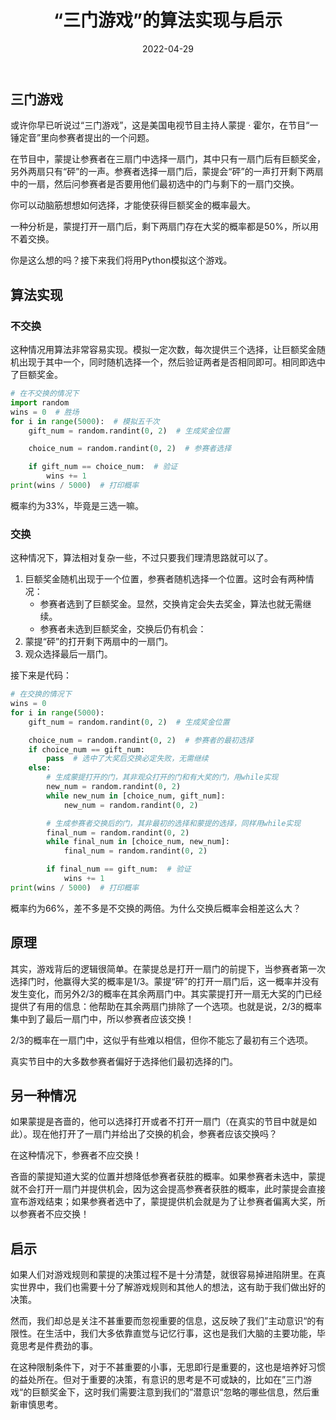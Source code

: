 #+title: “三门游戏”的算法实现与启示
#+date: 2022-04-29


**  三门游戏

或许你早已听说过“三门游戏”，这是美国电视节目主持人蒙提 · 霍尔，在节目“一锤定音”里向参赛者提出的一个问题。

在节目中，蒙提让参赛者在三扇门中选择一扇门，其中只有一扇门后有巨额奖金，另外两扇只有“砰”的一声。参赛者选择一扇门后，蒙提会“砰”的一声打开剩下两扇中的一扇，然后问参赛者是否要用他们最初选中的门与剩下的一扇门交换。

你可以动脑筋想想如何选择，才能使获得巨额奖金的概率最大。

一种分析是，蒙提打开一扇门后，剩下两扇门存在大奖的概率都是50%，所以用不着交换。

你是这么想的吗？接下来我们将用Python模拟这个游戏。

** 算法实现

*** 不交换

这种情况用算法非常容易实现。模拟一定次数，每次提供三个选择，让巨额奖金随机出现于其中一个，同时随机选择一个，然后验证两者是否相同即可。相同即选中了巨额奖金。

#+begin_src python
  # 在不交换的情况下
  import random
  wins = 0  # 胜场
  for i in range(5000):  # 模拟五千次
      gift_num = random.randint(0, 2)  # 生成奖金位置
      
      choice_num = random.randint(0, 2)  # 参赛者选择
      
      if gift_num == choice_num:  # 验证
          wins += 1
  print(wins / 5000)  # 打印概率
#+end_src

概率约为33%，毕竟是三选一嘛。

*** 交换

这种情况下，算法相对复杂一些，不过只要我们理清思路就可以了。

1.  巨额奖金随机出现于一个位置，参赛者随机选择一个位置。这时会有两种情况：
    -   参赛者选到了巨额奖金。显然，交换肯定会失去奖金，算法也就无需继续。
    -   参赛者未选到巨额奖金，交换后仍有机会：
2.  蒙提“砰”的打开剩下两扇中的一扇门。
3.  观众选择最后一扇门。

接下来是代码：
#+begin_src python
  # 在交换的情况下
  wins = 0
  for i in range(5000):
      gift_num = random.randint(0, 2)  # 生成奖金位置
      
      choice_num = random.randint(0, 2)  # 参赛者的最初选择
      if choice_num == gift_num:
          pass  # 选中了大奖后交换必定失败，无需继续
      else:
          # 生成蒙提打开的门，其非观众打开的门和有大奖的门，用while实现
          new_num = random.randint(0, 2)
          while new_num in [choice_num, gift_num]:
              new_num = random.randint(0, 2)

          # 生成参赛者交换后的门，其非最初的选择和蒙提的选择，同样用while实现  
          final_num = random.randint(0, 2)
          while final_num in [choice_num, new_num]:
              final_num = random.randint(0, 2)

          if final_num == gift_num:  # 验证
              wins += 1
  print(wins / 5000)  # 打印概率
#+end_src


概率约为66%，差不多是不交换的两倍。为什么交换后概率会相差这么大？

** 原理

其实，游戏背后的逻辑很简单。在蒙提总是打开一扇门的前提下，当参赛者第一次选择门时，他赢得大奖的概率是1/3。蒙提“砰”的打开一扇门后，这一概率并没有发生变化，而另外2/3的概率在其余两扇门中。其实蒙提打开一扇无大奖的门已经提供了有用的信息：他帮助在其余两扇门排除了一个选项。也就是说，2/3的概率集中到了最后一扇门中，所以参赛者应该交换！

2/3的概率在一扇门中，这似乎有些难以相信，但你不能忘了最初有三个选项。

真实节目中的大多数参赛者偏好于选择他们最初选择的门。

** 另一种情况

如果蒙提是吝啬的，他可以选择打开或者不打开一扇门（在真实的节目中就是如此）。现在他打开了一扇门并给出了交换的机会，参赛者应该交换吗？

在这种情况下，参赛者不应交换！

吝啬的蒙提知道大奖的位置并想降低参赛者获胜的概率。如果参赛者未选中，蒙提就不会打开一扇门并提供机会，因为这会提高参赛者获胜的概率，此时蒙提会直接宣布游戏结束；如果参赛者选中了，蒙提提供机会就是为了让参赛者偏离大奖，所以参赛者不应交换！

** 启示

如果人们对游戏规则和蒙提的决策过程不是十分清楚，就很容易掉进陷阱里。在真实世界中，我们也需要十分了解游戏规则和其他人的想法，这有助于我们做出好的决策。

然而，我们却总是关注不甚重要而忽视重要的信息，这反映了我们”主动意识“的有限性。在生活中，我们大多依靠直觉与记忆行事，这也是我们大脑的主要功能，毕竟思考是件费劲的事。

在这种限制条件下，对于不甚重要的小事，无思即行是重要的，这也是培养好习惯的益处所在。但对于重要的决策，有意识的思考是不可或缺的，比如在”三门游戏“的巨额奖金下，这时我们需要注意到我们的”潜意识“忽略的哪些信息，然后重新审慎思考。

